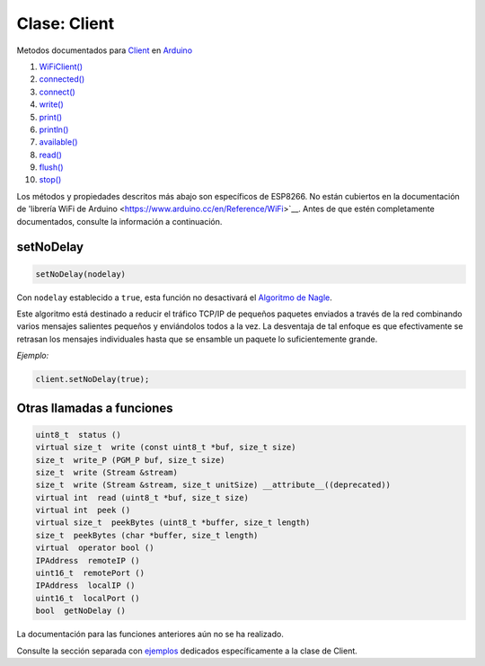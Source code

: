 Clase: Client
------------

Metodos documentados para `Client <https://www.arduino.cc/en/Reference/WiFiClientConstructor>`__ en `Arduino <https://github.com/arduino/Arduino>`__

1.  `WiFiClient() <https://www.arduino.cc/en/Reference/WiFiClient>`__
2.  `connected() <https://www.arduino.cc/en/Reference/WiFiClientConnected>`__
3.  `connect() <https://www.arduino.cc/en/Reference/WiFiClientConnect>`__
4.  `write() <https://www.arduino.cc/en/Reference/WiFiClientWrite>`__
5.  `print() <https://www.arduino.cc/en/Reference/WiFiClientPrint>`__
6.  `println() <https://www.arduino.cc/en/Reference/WiFiClientPrintln>`__
7.  `available() <https://www.arduino.cc/en/Reference/WiFiClientAvailable>`__
8.  `read() <https://www.arduino.cc/en/Reference/WiFiClientRead>`__
9.  `flush() <https://www.arduino.cc/en/Reference/WiFiClientFlush>`__
10. `stop() <https://www.arduino.cc/en/Reference/WiFIClientStop>`__

Los métodos y propiedades descritos más abajo son específicos de ESP8266. No están cubiertos en la documentación de 'librería WiFi de Arduino <https://www.arduino.cc/en/Reference/WiFi>`__. Antes de que estén completamente documentados, consulte la información a continuación.

setNoDelay
~~~~~~~~~~

.. code:: cpp

    setNoDelay(nodelay)

Con ``nodelay`` establecido a ``true``, esta función no desactivará el `Algoritmo de Nagle <https://es.wikipedia.org/wiki/Algoritmo_de_Nagle>`__.

Este algoritmo está destinado a reducir el tráfico TCP/IP de pequeños paquetes enviados a través de la red combinando varios mensajes salientes pequeños y enviándolos todos a la vez. La desventaja de tal enfoque es que efectivamente se retrasan los mensajes individuales hasta que se ensamble un paquete lo suficientemente grande.

*Ejemplo:*

.. code:: cpp

    client.setNoDelay(true);

Otras llamadas a funciones
~~~~~~~~~~~~~~~~~~~~

.. code:: cpp

    uint8_t  status () 
    virtual size_t  write (const uint8_t *buf, size_t size) 
    size_t  write_P (PGM_P buf, size_t size) 
    size_t  write (Stream &stream) 
    size_t  write (Stream &stream, size_t unitSize) __attribute__((deprecated)) 
    virtual int  read (uint8_t *buf, size_t size) 
    virtual int  peek () 
    virtual size_t  peekBytes (uint8_t *buffer, size_t length) 
    size_t  peekBytes (char *buffer, size_t length) 
    virtual  operator bool () 
    IPAddress  remoteIP () 
    uint16_t  remotePort () 
    IPAddress  localIP () 
    uint16_t  localPort () 
    bool  getNoDelay () 

La documentación para las funciones anteriores aún no se ha realizado.

Consulte la sección separada con `ejemplos <client-examples.rst>`__ dedicados específicamente a la clase de Client.
